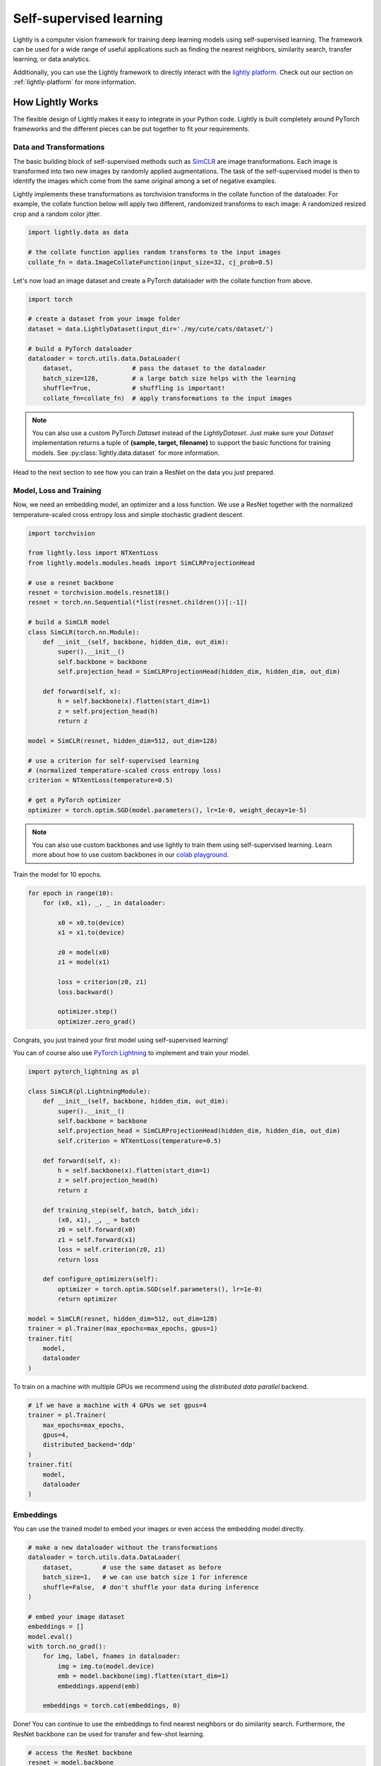 .. _lightly-at-a-glance:

Self-supervised learning
========================

Lightly is a computer vision framework for training deep learning models using self-supervised learning.
The framework can be used for a wide range of useful applications such as finding the nearest 
neighbors, similarity search, transfer learning, or data analytics.

Additionally, you can use the Lightly framework to directly interact with the `lightly platform <https://www.lightly.ai>`_.
Check out our section on :ref:`lightly-platform` for more information.


How Lightly Works
-----------------
The flexible design of Lightly makes it easy to integrate in your Python code. Lightly is built completely around PyTorch
frameworks and the different pieces can be put together to fit *your* requirements.

Data and Transformations
^^^^^^^^^^^^^^^^^^^^^^^^
The basic building block of self-supervised methods
such as `SimCLR <https://arxiv.org/abs/2002.05709>`_ are image transformations. Each image is transformed into
two new images by randomly applied augmentations. The task of the self-supervised model is then to identify the
images which come from the same original among a set of negative examples.

Lightly implements these transformations
as torchvision transforms in the collate function of the dataloader. For example, the collate
function below will apply two different, randomized transforms to each image: A randomized resized crop and a
random color jitter.

.. code-block:: python

    import lightly.data as data

    # the collate function applies random transforms to the input images
    collate_fn = data.ImageCollateFunction(input_size=32, cj_prob=0.5)

Let's now load an image dataset and create a PyTorch dataloader with the collate function from above.

.. code-block:: python

    import torch

    # create a dataset from your image folder
    dataset = data.LightlyDataset(input_dir='./my/cute/cats/dataset/')

    # build a PyTorch dataloader
    dataloader = torch.utils.data.DataLoader(
        dataset,                # pass the dataset to the dataloader
        batch_size=128,         # a large batch size helps with the learning
        shuffle=True,           # shuffling is important!
        collate_fn=collate_fn)  # apply transformations to the input images

.. note:: You can also use a custom PyTorch `Dataset` instead of the 
          `LightlyDataset`. Just make sure your `Dataset` implementation returns
          a tuple of **(sample, target, filename)** to support the basic functions
          for training models. See :py:class:`lightly.data.dataset`
          for more information.


Head to the next section to see how you can train a ResNet on the data you just prepared.

Model, Loss and Training
^^^^^^^^^^^^^^^^^^^^^^^^

Now, we need an embedding model, an optimizer and a loss function. We use a ResNet together
with the normalized temperature-scaled cross entropy loss and simple stochastic gradient descent.

.. code-block:: python

    import torchvision

    from lightly.loss import NTXentLoss
    from lightly.models.modules.heads import SimCLRProjectionHead

    # use a resnet backbone
    resnet = torchvision.models.resnet18()
    resnet = torch.nn.Sequential(*list(resnet.children())[:-1])

    # build a SimCLR model
    class SimCLR(torch.nn.Module):
        def __init__(self, backbone, hidden_dim, out_dim):
            super().__init__()
            self.backbone = backbone
            self.projection_head = SimCLRProjectionHead(hidden_dim, hidden_dim, out_dim)

        def forward(self, x):
            h = self.backbone(x).flatten(start_dim=1)
            z = self.projection_head(h)
            return z

    model = SimCLR(resnet, hidden_dim=512, out_dim=128)

    # use a criterion for self-supervised learning
    # (normalized temperature-scaled cross entropy loss)
    criterion = NTXentLoss(temperature=0.5)

    # get a PyTorch optimizer
    optimizer = torch.optim.SGD(model.parameters(), lr=1e-0, weight_decay=1e-5)


.. note:: You can also use custom backbones and use lightly to train them using
          self-supervised learning. Learn more about how to use custom backbones
          in our 
          `colab playground <https://colab.research.google.com/drive/1ubepXnpANiWOSmq80e-mqAxjLx53m-zu?usp=sharing>`_.


Train the model for 10 epochs.

.. code-block:: python

    for epoch in range(10):
        for (x0, x1), _, _ in dataloader:
            
            x0 = x0.to(device)
            x1 = x1.to(device)

            z0 = model(x0)
            z1 = model(x1)

            loss = criterion(z0, z1)
            loss.backward()

            optimizer.step()
            optimizer.zero_grad()


Congrats, you just trained your first model using self-supervised learning!

You can of course also use `PyTorch Lightning <https://www.pytorchlightning.ai/>`_ to implement and train your model.

.. code-block:: python

    import pytorch_lightning as pl

    class SimCLR(pl.LightningModule):
        def __init__(self, backbone, hidden_dim, out_dim):
            super().__init__()
            self.backbone = backbone
            self.projection_head = SimCLRProjectionHead(hidden_dim, hidden_dim, out_dim)
            self.criterion = NTXentLoss(temperature=0.5)

        def forward(self, x):
            h = self.backbone(x).flatten(start_dim=1)
            z = self.projection_head(h)
            return z

        def training_step(self, batch, batch_idx):
            (x0, x1), _, _ = batch
            z0 = self.forward(x0)
            z1 = self.forward(x1)
            loss = self.criterion(z0, z1)
            return loss

        def configure_optimizers(self):
            optimizer = torch.optim.SGD(self.parameters(), lr=1e-0)
            return optimizer
    
    model = SimCLR(resnet, hidden_dim=512, out_dim=128)
    trainer = pl.Trainer(max_epochs=max_epochs, gpus=1)
    trainer.fit(
        model,
        dataloader
    )

To train on a machine with multiple GPUs we recommend using the 
`distributed data parallel` backend.

.. code-block:: python

    # if we have a machine with 4 GPUs we set gpus=4
    trainer = pl.Trainer(
        max_epochs=max_epochs, 
        gpus=4, 
        distributed_backend='ddp'
    )
    trainer.fit(
        model,
        dataloader
    )

Embeddings
^^^^^^^^^^
You can use the trained model to embed your images or even access the embedding
model directly.

.. code-block:: python 

    # make a new dataloader without the transformations
    dataloader = torch.utils.data.DataLoader(
        dataset,        # use the same dataset as before
        batch_size=1,   # we can use batch size 1 for inference
        shuffle=False,  # don't shuffle your data during inference
    )

    # embed your image dataset
    embeddings = []
    model.eval()
    with torch.no_grad():
        for img, label, fnames in dataloader:
            img = img.to(model.device)
            emb = model.backbone(img).flatten(start_dim=1)
            embeddings.append(emb)

        embeddings = torch.cat(embeddings, 0)

Done! You can continue to use the embeddings to find nearest neighbors or do similarity search.
Furthermore, the ResNet backbone can be used for transfer and few-shot learning.

.. code-block:: python

    # access the ResNet backbone
    resnet = model.backbone

.. note::

    Self-supervised learning does not require labels for a model to be trained on. Lightly,
    however, supports the use of additional labels. For example, if you train a model
    on a folder 'cats' with subfolders 'Maine Coon', 'Bengal' and 'British Shorthair'
    Lightly automatically returns the enumerated labels as a list.

Lightly in Three Lines
----------------------------------------

Lightly also offers an easy-to-use interface. The following lines show how the package can 
be used to train a model with self-supervision and create embeddings with only three lines
of code.

.. code-block:: python

    from lightly import train_embedding_model, embed_images

    # first we train our model for 10 epochs
    checkpoint = train_embedding_model(input_dir='./my/cute/cats/dataset/', trainer={'max_epochs': 10})

    # let's embed our 'cats' dataset using our trained model
    embeddings, labels, filenames = embed_images(input_dir='./my/cute/cats/dataset/', checkpoint=checkpoint)

    # now, let's inspect the shape of our embeddings
    print(embeddings.shape)


What's next?
------------
Get started by :ref:`rst-installing` and follow through the tutorials to 
learn how to get the most out of using Lightly:

Tutorials:

- :ref:`input-structure-label`
- :ref:`lightly-moco-tutorial-2`
- :ref:`lightly-simclr-tutorial-3`  
- :ref:`lightly-simsiam-tutorial-4`  
- :ref:`lightly-custom-augmentation-5` 
